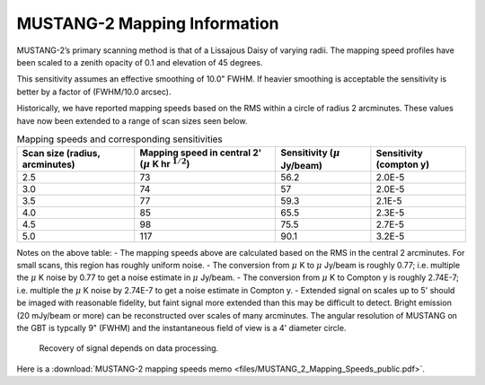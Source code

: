 #############################
MUSTANG-2 Mapping Information
#############################

MUSTANG-2’s primary scanning method is that of a Lissajous Daisy of varying radii. The mapping speed profiles have been scaled to a zenith opacity of 0.1 and elevation of 45 degrees.

.. image:: images/AverageMappingSpeedsTogether_April2021.png

This sensitivity assumes an effective smoothing of 10.0" FWHM. If heavier smoothing is acceptable the sensitivity is better by a factor of (FWHM/10.0 arcsec).

Historically, we have reported mapping speeds based on the RMS within a circle of radius 2 arcminutes. These values have now been extended to a range of scan sizes seen below.

.. list-table:: Mapping speeds and corresponding sensitivities
	:header-rows: 1
	
	* - Scan size (radius, arcminutes)
	  - Mapping speed in central 2' (:math:`\mu` K hr :math:`^{1/2}`)
	  - Sensitivity (:math:`\mu` Jy/beam)
	  - Sensitivity (compton y)
	* - 2.5
	  - 73
	  - 56.2
	  - 2.0E-5
	* - 3.0
	  - 74
	  - 57
	  - 2.0E-5
	* - 3.5
	  - 77
	  - 59.3
	  - 2.1E-5
	* - 4.0
	  - 85
	  - 65.5
	  - 2.3E-5
	* - 4.5
	  - 98
	  - 75.5
	  - 2.7E-5
	* - 5.0
	  - 117
	  - 90.1
	  - 3.2E-5

Notes on the above table:
- The mapping speeds above are calculated based on the RMS in the central 2 arcminutes. For small scans, this region has roughly uniform noise.
- The conversion from :math:`\mu` K to :math:`\mu` Jy/beam is roughly 0.77; i.e. multiple the :math:`\mu` K noise by 0.77 to get a noise estimate in :math:`\mu` Jy/beam.
- The conversion from :math:`\mu` K to Compton y is roughly 2.74E-7; i.e. multiple the :math:`\mu` K noise by 2.74E-7 to get a noise estimate in Compton y.
- Extended signal on scales up to 5' should be imaged with reasonable fidelity, but faint signal more extended than this may be difficult to detect. Bright emission (20 mJy/beam or more) can be reconstructed over scales of many arcminutes. The angular resolution of MUSTANG on the GBT is typcally 9" (FWHM) and the instantaneous field of view is a 4' diameter circle.

    Recovery of signal depends on data processing.


Here is a :download:`MUSTANG-2 mapping speeds memo <files/MUSTANG_2_Mapping_Speeds_public.pdf>`.